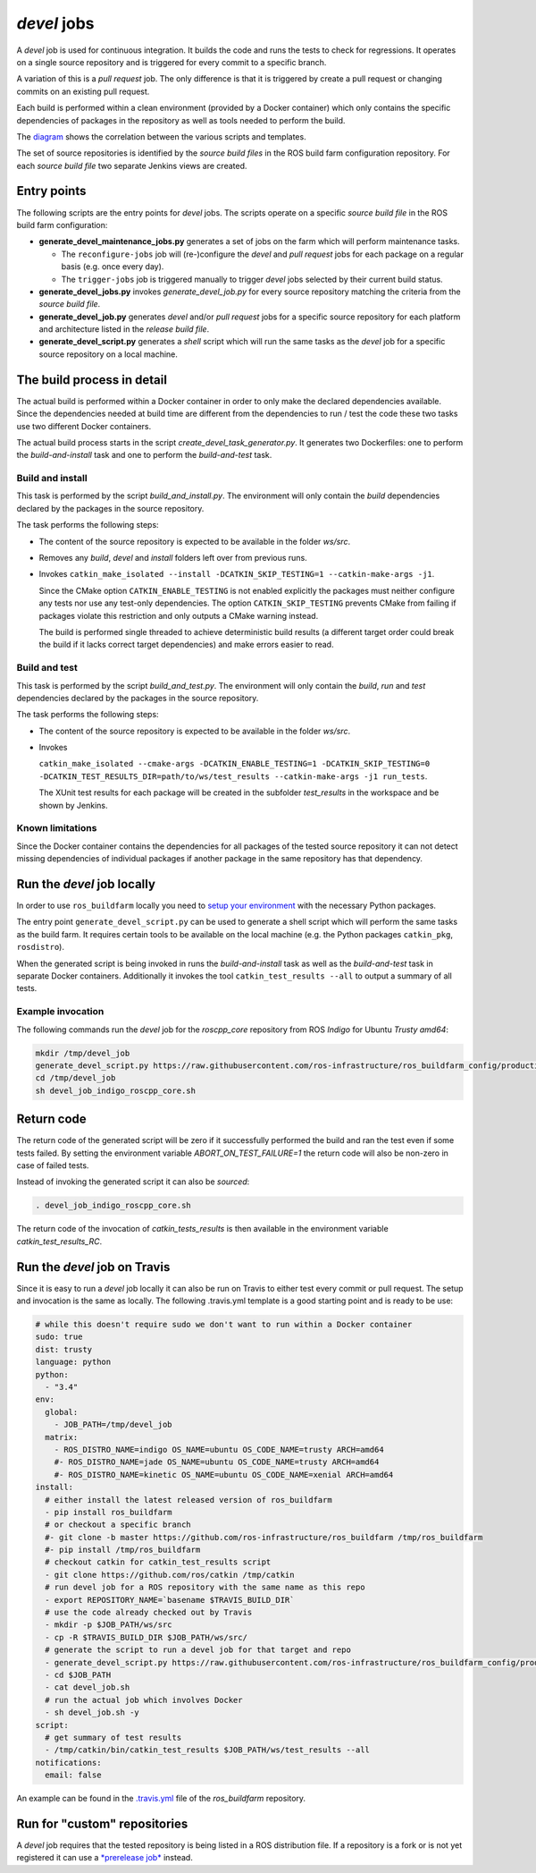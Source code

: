 *devel* jobs
==============

A *devel* job is used for continuous integration.
It builds the code and runs the tests to check for regressions.
It operates on a single source repository and is triggered for every
commit to a specific branch.

A variation of this is a *pull request* job.
The only difference is that it is triggered by create a pull request or
changing commits on an existing pull request.

Each build is performed within a clean environment (provided by a Docker
container) which only contains the specific dependencies of packages in the
repository as well as tools needed to perform the build.

The `diagram <devel_call_graph.png>`_ shows the correlation between the various
scripts and templates.

The set of source repositories is identified by the *source build files* in the
ROS build farm configuration repository.
For each *source build file* two separate Jenkins views are created.


Entry points
------------

The following scripts are the entry points for *devel* jobs.
The scripts operate on a specific *source build file* in the ROS build farm
configuration:

* **generate_devel_maintenance_jobs.py** generates a set of jobs on the farm
  which will perform maintenance tasks.

  * The ``reconfigure-jobs`` job will (re-)configure the *devel* and *pull
    request* jobs for each package on a regular basis (e.g. once every day).
  * The ``trigger-jobs`` job is triggered manually to trigger *devel* jobs
    selected by their current build status.

* **generate_devel_jobs.py** invokes *generate_devel_job.py* for every source
  repository matching the criteria from the *source build file*.
* **generate_devel_job.py** generates *devel* and/or *pull request* jobs for a
  specific source repository for each platform and architecture listed in the
  *release build file*.
* **generate_devel_script.py** generates a *shell* script which will run the
  same tasks as the *devel* job for a specific source repository on a
  local machine.


The build process in detail
---------------------------

The actual build is performed within a Docker container in order to only make
the declared dependencies available.
Since the dependencies needed at build time are different from the dependencies
to run / test the code these two tasks use two different Docker containers.

The actual build process starts in the script *create_devel_task_generator.py*.
It generates two Dockerfiles: one to perform the *build-and-install* task and
one to perform the *build-and-test* task.


Build and install
^^^^^^^^^^^^^^^^^

This task is performed by the script *build_and_install.py*.
The environment will only contain the *build* dependencies declared by the
packages in the source repository.

The task performs the following steps:

* The content of the source repository is expected to be available in the
  folder *ws/src*.
* Removes any *build*, *devel* and *install* folders left over from previous
  runs.
* Invokes
  ``catkin_make_isolated --install -DCATKIN_SKIP_TESTING=1 --catkin-make-args -j1``.

  Since the CMake option ``CATKIN_ENABLE_TESTING`` is not enabled explicitly
  the packages must neither configure any tests nor use any test-only
  dependencies.
  The option ``CATKIN_SKIP_TESTING`` prevents CMake from failing if packages
  violate this restriction and only outputs a CMake warning instead.

  The build is performed single threaded to achieve deterministic build results
  (a different target order could break the build if it lacks correct target
  dependencies) and make errors easier to read.


Build and test
^^^^^^^^^^^^^^

This task is performed by the script *build_and_test.py*.
The environment will only contain the *build*, *run* and *test* dependencies
declared by the packages in the source repository.

The task performs the following steps:

* The content of the source repository is expected to be available in the
  folder *ws/src*.
* Invokes

  ``catkin_make_isolated --cmake-args -DCATKIN_ENABLE_TESTING=1 -DCATKIN_SKIP_TESTING=0 -DCATKIN_TEST_RESULTS_DIR=path/to/ws/test_results --catkin-make-args -j1 run_tests``.

  The XUnit test results for each package will be created in the subfolder
  *test_results* in the workspace and be shown by Jenkins.


Known limitations
^^^^^^^^^^^^^^^^^

Since the Docker container contains the dependencies for all packages of the
tested source repository it can not detect missing dependencies of individual
packages if another package in the same repository has that dependency.


Run the *devel* job locally
---------------------------

In order to use ``ros_buildfarm`` locally you need to
`setup your environment <../environment.rst>`_ with the necessary Python
packages.

The entry point ``generate_devel_script.py`` can be used to generate a shell
script which will perform the same tasks as the build farm.
It requires certain tools to be available on the local machine (e.g. the Python
packages ``catkin_pkg``, ``rosdistro``).

When the generated script is being invoked in runs the *build-and-install* task
as well as the *build-and-test* task in separate Docker containers.
Additionally it invokes the tool ``catkin_test_results --all`` to output a
summary of all tests.


Example invocation
^^^^^^^^^^^^^^^^^^

The following commands run the *devel* job for the *roscpp_core* repository
from ROS *Indigo* for Ubuntu *Trusty* *amd64*:

.. code:: sh

  mkdir /tmp/devel_job
  generate_devel_script.py https://raw.githubusercontent.com/ros-infrastructure/ros_buildfarm_config/production/index.yaml indigo default roscpp_core ubuntu trusty amd64 > /tmp/devel_job/devel_job_indigo_roscpp_core.sh
  cd /tmp/devel_job
  sh devel_job_indigo_roscpp_core.sh

Return code
-----------

The return code of the generated script will be zero if it successfully performed the build and ran the test even if some tests failed.
By setting the environment variable `ABORT_ON_TEST_FAILURE=1` the return code will also be non-zero in case of failed tests.

Instead of invoking the generated script it can also be *sourced*:

.. code:: sh

  . devel_job_indigo_roscpp_core.sh

The return code of the invocation of `catkin_tests_results` is then available in the environment variable `catkin_test_results_RC`.

Run the *devel* job on Travis
-----------------------------

Since it is easy to run a *devel* job locally it can also be run on Travis to either test every commit or pull request.
The setup and invocation is the same as locally.
The following .travis.yml template is a good starting point and is ready to be use:

.. code:: yaml

  # while this doesn't require sudo we don't want to run within a Docker container
  sudo: true
  dist: trusty
  language: python
  python:
    - "3.4"
  env:
    global:
      - JOB_PATH=/tmp/devel_job
    matrix:
      - ROS_DISTRO_NAME=indigo OS_NAME=ubuntu OS_CODE_NAME=trusty ARCH=amd64
      #- ROS_DISTRO_NAME=jade OS_NAME=ubuntu OS_CODE_NAME=trusty ARCH=amd64
      #- ROS_DISTRO_NAME=kinetic OS_NAME=ubuntu OS_CODE_NAME=xenial ARCH=amd64
  install:
    # either install the latest released version of ros_buildfarm
    - pip install ros_buildfarm
    # or checkout a specific branch
    #- git clone -b master https://github.com/ros-infrastructure/ros_buildfarm /tmp/ros_buildfarm
    #- pip install /tmp/ros_buildfarm
    # checkout catkin for catkin_test_results script
    - git clone https://github.com/ros/catkin /tmp/catkin
    # run devel job for a ROS repository with the same name as this repo
    - export REPOSITORY_NAME=`basename $TRAVIS_BUILD_DIR`
    # use the code already checked out by Travis
    - mkdir -p $JOB_PATH/ws/src
    - cp -R $TRAVIS_BUILD_DIR $JOB_PATH/ws/src/
    # generate the script to run a devel job for that target and repo
    - generate_devel_script.py https://raw.githubusercontent.com/ros-infrastructure/ros_buildfarm_config/production/index.yaml $ROS_DISTRO_NAME default $REPOSITORY_NAME $OS_NAME $OS_CODE_NAME $ARCH > $JOB_PATH/devel_job.sh
    - cd $JOB_PATH
    - cat devel_job.sh
    # run the actual job which involves Docker
    - sh devel_job.sh -y
  script:
    # get summary of test results
    - /tmp/catkin/bin/catkin_test_results $JOB_PATH/ws/test_results --all
  notifications:
    email: false

An example can be found in the `.travis.yml <https://github.com/ros-infrastructure/ros_buildfarm/blob/master/.travis.yml>`_ file of the *ros_buildfarm* repository.

Run for "custom" repositories
-----------------------------

A *devel* job requires that the tested repository is being listed in a ROS distribution file.
If a repository is a fork or is not yet registered it can use a `*prerelease job* <prerelease_jobs.rst#run-for-custom-repositories>`_ instead.
